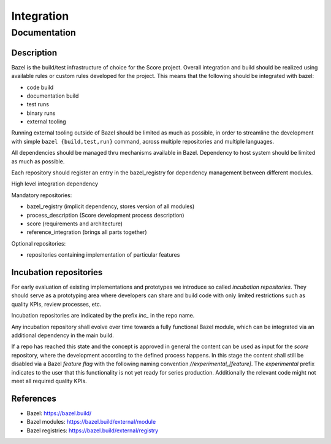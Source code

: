 ..
   # *******************************************************************************
   # Copyright (c) 2024 Contributors to the Eclipse Foundation
   #
   # See the NOTICE file(s) distributed with this work for additional
   # information regarding copyright ownership.
   #
   # This program and the accompanying materials are made available under the
   # terms of the Apache License Version 2.0 which is available at
   # https://www.apache.org/licenses/LICENSE-2.0
   #
   # SPDX-License-Identifier: Apache-2.0
   # *******************************************************************************

Integration
###########

Documentation
*************

Description
===========

Bazel is the build/test infrastructure of choice for the Score project.
Overall integration and build should be realized using available rules
or custom rules developed for the project. This means that the following
should be integrated with bazel:

-  code build
-  documentation build
-  test runs
-  binary runs
-  external tooling

Running external tooling outside of Bazel should be limited as much as
possible, in order to streamline the development with simple ``bazel
{build,test,run}`` command, across multiple repositories and multiple
languages.

All dependencies should be managed thru mechanisms available in Bazel.
Dependency to host system should be limited as much as possible.

Each repository should register an entry in the bazel_registry for
dependency management between different modules.

High level integration dependency

|score_high_level_dependencies|

Mandatory repositories:

-  bazel_registry (implicit dependency, stores version of all modules)
-  process_description (Score development process description)
-  score (requirements and architecture)
-  reference_integration (brings all parts together)

Optional repositories:

-  repositories containing implementation of particular features

Incubation repositories
=======================

For early evaluation of existing implementations and prototypes we introduce
so called `incubation repositories`.
They should serve as a prototyping area where developers can share and build
code with only limited restrictions such as quality KPIs, review processes, etc.

Incubation repositories are indicated by the prefix `inc_` in the repo name.

Any incubation repository shall evolve over time towards a fully functional
Bazel module, which can be integrated via an additional dependency in the main
build.

If a repo has reached this state and the concept is approved in general the
content can be used as input for the `score` repository, where the development
according to the defined process happens. In this stage the content
shall still be disabled via a Bazel `feature flag` with the following
naming convention `//experimental_[feature]`.
The `experimental` prefix indicates to the user that
this functionality is not yet ready for series production.
Additionally the relevant code might not meet all required quality KPIs.


References
==========

-  Bazel: https://bazel.build/
-  Bazel modules: https://bazel.build/external/module
-  Bazel registries: https://bazel.build/external/registry

.. |score_high_level_dependencies| image:: _assets/score_high_level_dependencies.png
